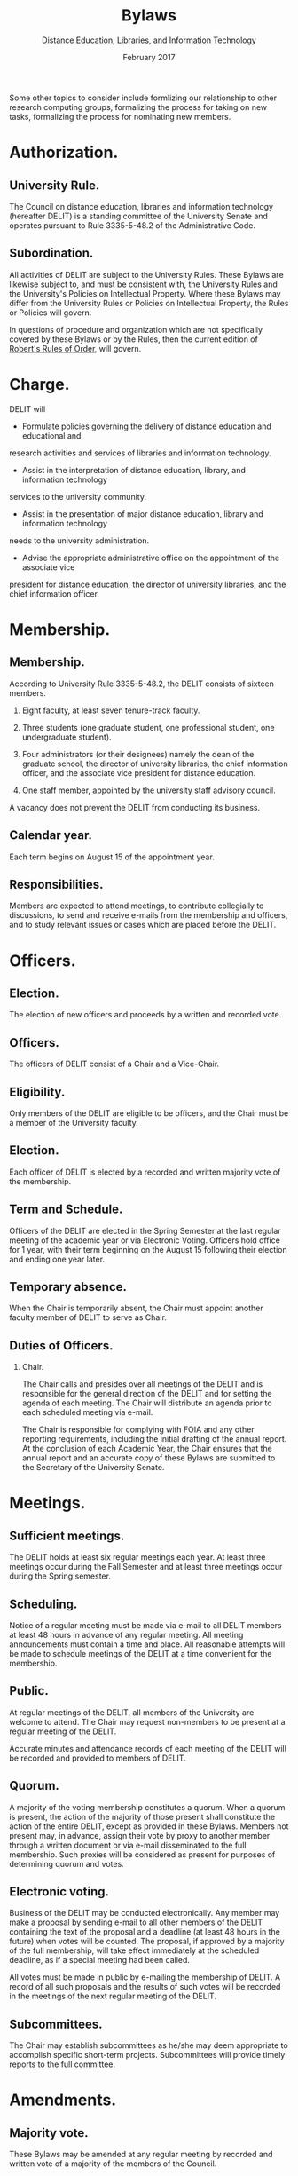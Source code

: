#+TITLE: Bylaws
#+AUTHOR: Distance Education, Libraries, and Information Technology
#+DATE: February 2017
#+ODT_STYLES_FILE: "template.ott"
#+OPTIONS: H:2 num:t toc:nil

Some other topics to consider include formlizing our relationship to
other research computing groups, formalizing the process for taking on
new tasks, formalizing the process for nominating new members.

* Authorization.

** University Rule.

The Council on distance education, libraries and information
technology (hereafter DELIT) is a standing committee of the University
Senate and operates pursuant to Rule 3335-5-48.2 of the Administrative
Code.

** Subordination.

All activities of DELIT are subject to the University Rules.  These
Bylaws are likewise subject to, and must be consistent with, the
University Rules and the University's Policies on Intellectual
Property.  Where these Bylaws may differ from the University Rules or
Policies on Intellectual Property, the Rules or Policies will govern.

In questions of procedure and organization which are not specifically
covered by these Bylaws or by the Rules, then the current edition of
_Robert's Rules of Order_, will govern.

* Charge.

DELIT will

- Formulate policies governing the delivery of distance education and educational and
research activities and services of libraries and information technology.

- Assist in the interpretation of distance education, library, and information technology
services to the university community.

- Assist in the presentation of major distance education, library and information technology
needs to the university administration.

- Advise the appropriate administrative office on the appointment of the associate vice
president for distance education, the director of university libraries, and the chief
information officer.

* Membership.

** Membership.

According to University Rule 3335-5-48.2, the DELIT consists of
sixteen members.

1) Eight faculty, at least seven tenure-track faculty.

2) Three students (one graduate student, one professional student, one undergraduate student).

3) Four administrators (or their designees) namely the dean of the graduate school, the director of university libraries, the chief information officer, and the associate vice president for distance education.

4) One staff member, appointed by the university staff advisory council.

A vacancy does not prevent the DELIT from conducting its business.

** Calendar year.

Each term begins on August 15 of the appointment year.

** Responsibilities.

Members are expected to attend meetings, to contribute collegially to
discussions, to send and receive e-mails from the membership and
officers, and to study relevant issues or cases which are placed
before the DELIT.

* Officers.

** Election.

The election of new officers and proceeds by a written and recorded
vote.

** Officers.  

The officers of DELIT consist of a Chair and a Vice-Chair.

** Eligibility.

Only members of the DELIT are eligible to be officers, and the Chair
must be a member of the University faculty.

** Election.  

Each officer of DELIT is elected by a recorded and written majority
vote of the membership.

** Term and Schedule.

Officers of the DELIT are elected in the Spring Semester at the last
regular meeting of the academic year or via Electronic Voting.
Officers hold office for 1 year, with their term beginning on the
August 15 following their election and ending one year later.  

** Temporary absence.

When the Chair is temporarily absent, the Chair must appoint another
faculty member of DELIT to serve as Chair.

** Duties of Officers.

*** Chair.

The Chair calls and presides over all meetings of the DELIT and is
responsible for the general direction of the DELIT and for setting the
agenda of each meeting.  The Chair will distribute an agenda prior to
each scheduled meeting via e-mail.

The Chair is responsible for complying with FOIA and any other
reporting requirements, including the initial drafting of the annual
report.  At the conclusion of each Academic Year, the Chair ensures
that the annual report and an accurate copy of these Bylaws are
submitted to the Secretary of the University Senate.

* Meetings.

** Sufficient meetings.

The DELIT holds at least six regular meetings each year.  At least
three meetings occur during the Fall Semester and at least three
meetings occur during the Spring semester.

** Scheduling.

Notice of a regular meeting must be made via e-mail to all DELIT
members at least 48 hours in advance of any regular meeting.  All
meeting announcements must contain a time and place.  All reasonable
attempts will be made to schedule meetings of the DELIT at a time
convenient for the membership.

** Public.

At regular meetings of the DELIT, all members of the University are
welcome to attend.  The Chair may request non-members to be present at
a regular meeting of the DELIT.

Accurate minutes and attendance records of each meeting of the DELIT
will be recorded and provided to members of DELIT.

** Quorum.

A majority of the voting membership constitutes a quorum.  When a
quorum is present, the action of the majority of those present shall
constitute the action of the entire DELIT, except as provided in these
Bylaws.  Members not present may, in advance, assign their vote by
proxy to another member through a written document or via e-mail
disseminated to the full membership.  Such proxies will be considered
as present for purposes of determining quorum and votes.

** Electronic voting.

Business of the DELIT may be conducted electronically.  Any member may
make a proposal by sending e-mail to all other members of the DELIT
containing the text of the proposal and a deadline (at least 48 hours
in the future) when votes will be counted.  The proposal, if approved
by a majority of the full membership, will take effect immediately at
the scheduled deadline, as if a special meeting had been called.

All votes must be made in public by e-mailing the membership of DELIT.
A record of all such proposals and the results of such votes will be
recorded in the meetings of the next regular meeting of the DELIT.

** Subcommittees.

The Chair may establish subcommittees as he/she may deem appropriate
to accomplish specific short-term projects.  Subcommittees will
provide timely reports to the full committee.

* Amendments.

** Majority vote.

These Bylaws may be amended at any regular meeting by recorded and
written vote of a majority of the members of the Council.

** Prior notice.

Thes Bylaws may only be amended provided the notice of the regular
meeting announces that an amendment of these Bylaws is to be
considered.

